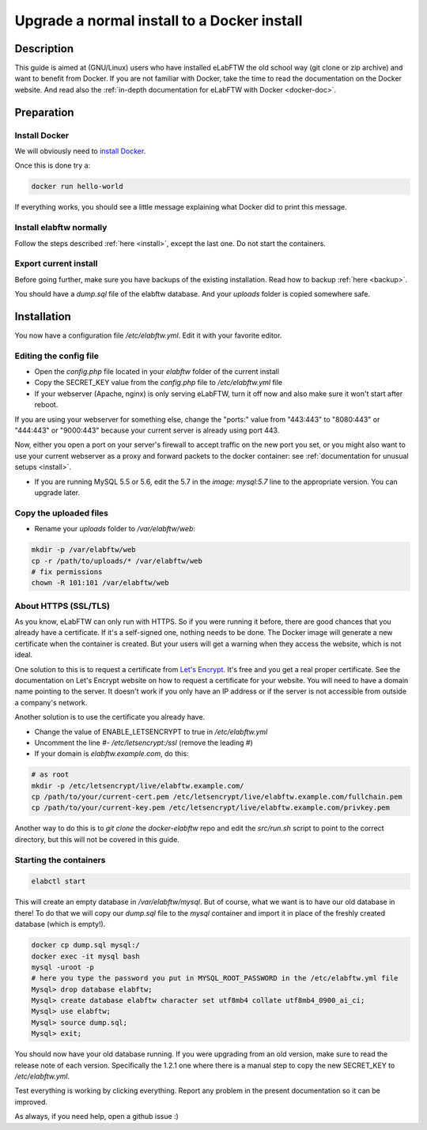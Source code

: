 .. _upgrade-to-docker:

Upgrade a normal install to a Docker install
============================================

.. image:: img/docker.png
    :align: center
    :alt: docker

Description
-----------

This guide is aimed at (GNU/Linux) users who have installed eLabFTW the old school way (git clone or zip archive) and want to benefit from Docker.
If you are not familiar with Docker, take the time to read the documentation on the Docker website. And read also the :ref:`in-depth documentation for eLabFTW with Docker <docker-doc>`.

Preparation
-----------

Install Docker
``````````````
We will obviously need to `install Docker <https://docs.docker.com/engine/installation/linux/>`_.

Once this is done try a:

.. code-block:: bash

    docker run hello-world

If everything works, you should see a little message explaining what Docker did to print this message.

Install elabftw normally
````````````````````````
Follow the steps described :ref:`here <install>`, except the last one. Do not start the containers.

Export current install
``````````````````````
Before going further, make sure you have backups of the existing installation. Read how to backup :ref:`here <backup>`.

You should have a `dump.sql` file of the elabftw database. And your `uploads` folder is copied somewhere safe.

Installation
------------

You now have a configuration file `/etc/elabftw.yml`. Edit it with your favorite editor.

Editing the config file
```````````````````````
* Open the `config.php` file located in your `elabftw` folder of the current install
* Copy the SECRET_KEY value from the `config.php` file to `/etc/elabftw.yml` file
* If your webserver (Apache, nginx) is only serving eLabFTW, turn it off now and also make sure it won't start after reboot.

If you are using your webserver for something else, change the "ports:" value from "443:443" to "8080:443" or "444:443" or "9000:443" because your current server is already using port 443.

Now, either you open a port on your server's firewall to accept traffic on the new port you set, or you might also want to use your current webserver as a proxy and forward packets to the docker container: see :ref:`documentation for unusual setups <install>`.

* If you are running MySQL 5.5 or 5.6, edit the 5.7 in the `image: mysql:5.7` line to the appropriate version. You can upgrade later.

Copy the uploaded files
```````````````````````
* Rename your `uploads` folder to `/var/elabftw/web`:

.. code-block:: bash

    mkdir -p /var/elabftw/web
    cp -r /path/to/uploads/* /var/elabftw/web
    # fix permissions
    chown -R 101:101 /var/elabftw/web

About HTTPS (SSL/TLS)
`````````````````````
As you know, eLabFTW can only run with HTTPS. So if you were running it before, there are good chances that you already have a certificate. If it's a self-signed one, nothing needs to be done. The Docker image will generate a new certificate when the container is created. But your users will get a warning when they access the website, which is not ideal.

One solution to this is to request a certificate from `Let's Encrypt <https://letsencrypt.org>`_. It's free and you get a real proper certificate. See the documentation on Let's Encrypt website on how to request a certificate for your website. You will need to have a domain name pointing to the server. It doesn't work if you only have an IP address or if the server is not accessible from outside a company's network.

Another solution is to use the certificate you already have.

* Change the value of ENABLE_LETSENCRYPT to true in `/etc/elabftw.yml`
* Uncomment the line `#- /etc/letsencrypt:/ssl` (remove the leading #)
* If your domain is `elabftw.example.com`, do this:

.. code-block:: bash

    # as root
    mkdir -p /etc/letsencrypt/live/elabftw.example.com/
    cp /path/to/your/current-cert.pem /etc/letsencrypt/live/elabftw.example.com/fullchain.pem
    cp /path/to/your/current-key.pem /etc/letsencrypt/live/elabftw.example.com/privkey.pem

Another way to do this is to `git clone` the `docker-elabftw` repo and edit the `src/run.sh` script to point to the correct directory, but this will not be covered in this guide.

Starting the containers
```````````````````````
.. code-block:: bash

    elabctl start

This will create an empty database in `/var/elabftw/mysql`. But of course, what we want is to have our old database in there! To do that we will copy our `dump.sql` file to the `mysql` container and import it in place of the freshly created database (which is empty!).

.. code-block:: bash

    docker cp dump.sql mysql:/
    docker exec -it mysql bash
    mysql -uroot -p
    # here you type the password you put in MYSQL_ROOT_PASSWORD in the /etc/elabftw.yml file
    Mysql> drop database elabftw;
    Mysql> create database elabftw character set utf8mb4 collate utf8mb4_0900_ai_ci;
    Mysql> use elabftw;
    Mysql> source dump.sql;
    Mysql> exit;

You should now have your old database running. If you were upgrading from an old version, make sure to read the release note of each version. Specifically the 1.2.1 one where there is a manual step to copy the new SECRET_KEY to `/etc/elabftw.yml`.

Test everything is working by clicking everything. Report any problem in the present documentation so it can be improved.

As always, if you need help, open a github issue :)
